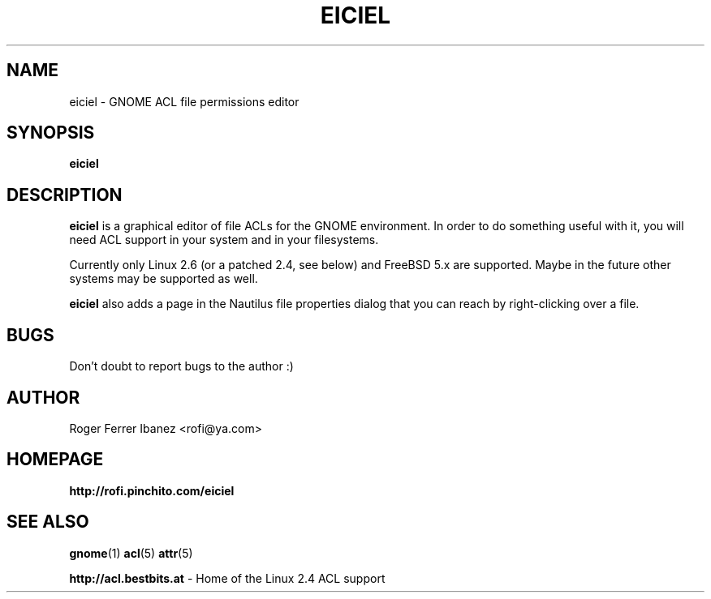.\" Process this file with
.\" groff -man -Tascii foo.1
.\"
.TH EICIEL 1
.SH NAME
eiciel \- GNOME ACL file permissions editor
.SH SYNOPSIS
.B eiciel
.SH DESCRIPTION
.B eiciel
is a graphical editor of file ACLs for the GNOME environment. In order to do something useful with it, you will need ACL support in your system and in your filesystems.

Currently only Linux 2.6 (or a patched 2.4, see below) and FreeBSD 5.x are supported.  Maybe in the future other systems may be supported as well.

.B eiciel
also adds a page in the Nautilus file properties dialog that you can reach by right-clicking over a file.
.SH BUGS
Don't doubt to report bugs to the author :)
.SH AUTHOR
Roger Ferrer Ibanez <rofi@ya.com>
.SH HOMEPAGE
.BR http://rofi.pinchito.com/eiciel
.SH "SEE ALSO"
.BR gnome (1)
.BR acl (5)
.BR attr (5)

.BR http://acl.bestbits.at 
- Home of the Linux 2.4 ACL support 
